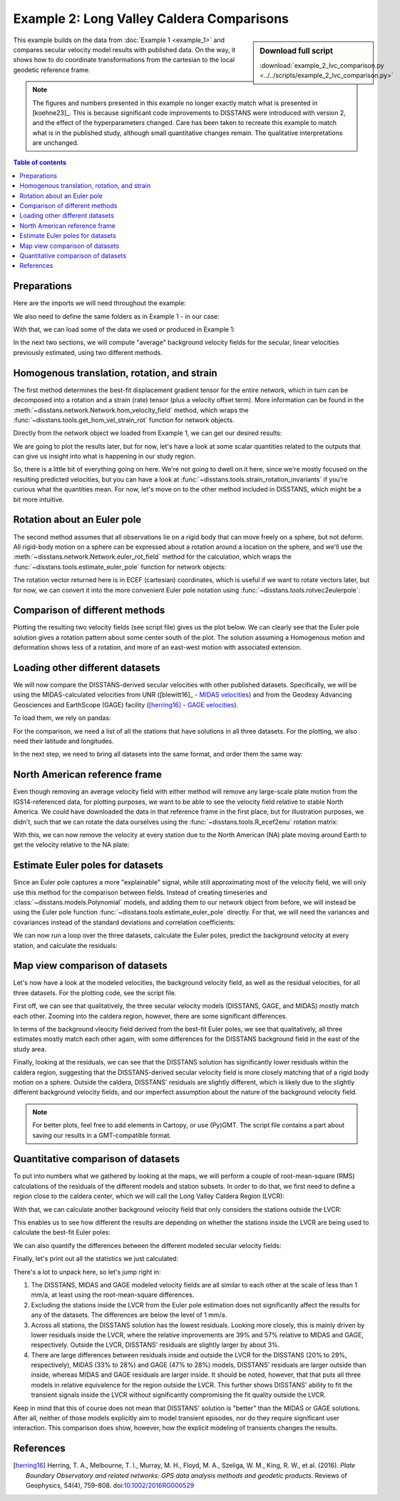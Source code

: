 Example 2: Long Valley Caldera Comparisons
==========================================

.. sidebar:: Download full script

   :download:`example_2_lvc_comparison.py <../../scripts/example_2_lvc_comparison.py>`

This example builds on the data from :doc:`Example 1 <example_1>` and compares secular
velocity model results with published data. On the way, it shows how to do coordinate
transformations from the cartesian to the local geodetic reference frame.

.. note::
    The figures and numbers presented in this example no longer exactly match what is
    presented in [koehne23]_. This is because significant code improvements to DISSTANS
    were introduced with version 2, and the effect of the hyperparameters changed.
    Care has been taken to recreate this example to match what is in the published study,
    although small quantitative changes remain. The qualitative interpretations are
    unchanged.

.. contents:: Table of contents
    :local:

Preparations
------------

Here are the imports we will need throughout the example:

.. doctest::

   >>> import os
   >>> import pickle
   >>> import gzip
   >>> import numpy as np
   >>> import pandas as pd
   >>> import matplotlib.pyplot as plt
   >>> import cartopy.crs as ccrs
   >>> from pathlib import Path
   >>> from urllib import request
   >>> from disstans.tools import (R_ecef2enu, strain_rotation_invariants,
   ...                             estimate_euler_pole, rotvec2eulerpole)

We also need to define the same folders as in Example 1 - in our case:

.. doctest::

    >>> main_dir = Path("proj_dir").resolve()
    >>> data_dir = main_dir / "data/gnss"
    >>> gnss_dir = data_dir / "longvalley"
    >>> out_dir_ex1 = main_dir / "out/example_1"

With that, we can load some of the data we used or produced in Example 1:

.. doctest::

    >>> with gzip.open(f"{out_dir_ex1}/example_1_net.pkl.gz", "rb") as f:
    ...     net = pickle.load(f)
    >>> stations_df = pd.read_pickle(f"{gnss_dir}/downloaded.pkl.gz")
    >>> all_poly_df = pd.read_csv(f"{out_dir_ex1}/example_1_secular_velocities.csv", index_col=0)
    >>> poly_stat_names = all_poly_df.index.tolist()

In the next two sections, we will compute "average" background velocity fields
for the secular, linear velocities previously estimated, using two different methods.

Homogenous translation, rotation, and strain
--------------------------------------------

The first method determines the best-fit displacement gradient tensor for the
entire network, which in turn can be decomposed into a rotation and a strain (rate) tensor
(plus a velocity offset term). More information can be found in the
:meth:`~disstans.network.Network.hom_velocity_field` method, which wraps the
:func:`~disstans.tools.get_hom_vel_strain_rot` function for network objects.

Directly from the network object we loaded from Example 1, we can get our desired
results:

.. doctest::

    >>> v_pred_hom, v_O, epsilon, omega = \
    ...     net.hom_velocity_field(ts_description="final", mdl_description="Linear")

We are going to plot the results later, but for now, let's have a look at some scalar
quantities related to the outputs that can give us insight into what is happening
in our study region. 

.. doctest::
    :hide:
    :options: +NORMALIZE_WHITESPACE

    >>> dilatation, strain, shear, rotation = strain_rotation_invariants(epsilon, omega)
    >>> print("Homogenous transation, rotation, and strain field results:\n"
    ...       f"Dilatation rate: {dilatation:.2e} 1/a\n"
    ...       f"Strain rate:     {strain:.2e} 1/a\n"
    ...       f"Shearing rate:   {shear:.2e} 1/a\n"
    ...       f"Rotation rate:   {rotation:.2e} rad/a")
    Homogenous transation, rotation, and strain field results:
    Dilatation rate: 2.83e-04 1/a
    Strain rate:     2.06e-04 1/a
    Shearing rate:   8.93e-05 1/a
    Rotation rate:   2.29e-05 rad/a

So, there is a little bit of everything going on here. We're not going to dwell on
it here, since we're mostly focused on the resulting predicted velocities, but you
can have a look at :func:`~disstans.tools.strain_rotation_invariants` if you're
curious what the quantities mean. For now, let's move on to the other method
included in DISSTANS, which might be a bit more intuitive.

Rotation about an Euler pole
----------------------------

The second method assumes that all observations lie on a rigid body that can move
freely on a sphere, but not deform. All rigid-body motion on a sphere can be
expressed about a rotation around a location on the sphere, and we'll use the
:meth:`~disstans.network.Network.euler_rot_field` method for the calculation,
which wraps the :func:`~disstans.tools.estimate_euler_pole` function for network
objects:

.. doctest::

    >>> v_pred_euler, rotation_vector, rotation_covariance = \
    ...     net.euler_rot_field(ts_description="final", mdl_description="Linear")

The rotation vector returned here is in ECEF (cartesian) coordinates, which is useful
if we want to rotate vectors later, but for now, we can convert it into the more
convenient Euler pole notation using :func:`~disstans.tools.rotvec2eulerpole`:

.. doctest::

    >>> euler_pole, euler_pole_covariance = \
    ...     rotvec2eulerpole(rotation_vector, rotation_covariance)
    >>> # convert to degrees for printing
    >>> euler_pole = np.rad2deg(euler_pole)
    >>> euler_pole_sd = np.rad2deg(np.sqrt(np.diag(euler_pole_covariance)))
    >>> print("Euler pole results (with one s.d.):\n"
    ...       f"Longitude: {euler_pole[0]:.3f} +/- {euler_pole_sd[0]:.3f} °\n"
    ...       f"Latitude:  {euler_pole[1]:.3f} +/- {euler_pole_sd[1]:.3f} °\n"
    ...       f"Rate:      {euler_pole[2]:.2g} +/- {euler_pole_sd[2]:.2g} °/a")
    Euler pole results (with one s.d.):
    Longitude: 56.979 +/- 0.040 °
    Latitude:  -52.711 +/- 0.444 °
    Rate:      0.00071 +/- 5.3e-06 °/a

Comparison of different methods
-------------------------------

Plotting the resulting two velocity fields (see script file) gives us the plot
below. We can clearly see that the Euler pole solution gives a rotation pattern
about some center south of the plot. The solution assuming a Homogenous
motion and deformation shows less of a rotation, and more of an east-west motion
with associated extension.

.. image:: ../img/example_2_single.png

Loading other different datasets
--------------------------------

We will now compare the DISSTANS-derived secular velocities with other published
datasets. Specifically, we will be using the MIDAS-calculated velocities from UNR
([blewitt16]_ - `MIDAS velocities <http://geodesy.unr.edu/velocities/midas.IGS14.txt>`_)
and from the Geodesy Advancing Geosciences and EarthScope (GAGE) facility ([herring16]_ -
`GAGE velocities <https://data.unavco.org/archive/gnss/products/velocity/pbo.final_igs14.vel>`_).

To load them, we rely on pandas:

.. doctest::

    >>> # MIDAS
    >>> fname_midas = Path(f"{data_dir}/midas.IGS14.txt")
    >>> v_mdl_midas = pd.read_csv(fname_midas,
    ...                           header=0, sep=r"\s+",
    ...                           names=["sta", "label", "t(1)", "t(m)", "delt", "m", "mgood",
    ...                                  "n", "ve50", "vn50", "vu50", "sve", "svn", "svu",
    ...                                  "xe50", "xn50", "xu50", "fe", "fn", "fu",
    ...                                  "sde", "sdn", "sdu", "nstep", "lat", "lon", "alt"])
    >>> v_mdl_midas.set_index("sta", inplace=True, verify_integrity=True)
    >>> v_mdl_midas.sort_index(inplace=True)
    >>> # GAGE
    >>> fname_gage = Path(f"{data_dir}/pbo.final_igs14.vel")
    >>> v_mdl_gage = pd.read_fwf(fname_gage, header=35,
    ...                          widths=[5, 17, 15, 11, 16, 15, 15, 16, 16, 11, 11, 9, 9, 8,
    ...                                  8, 8, 7, 7, 7, 11, 9, 9, 8, 8, 8, 7, 7, 7, 15, 15],
    ...                          names=["Dot#", "Name", "Ref_epoch", "Ref_jday",
    ...                                 "Ref_X", "Ref_Y", "Ref_Z",
    ...                                 "Ref_Nlat", "Ref_Elong", "Ref_Up",
    ...                                 "dX/dt", "dY/dt", "dZ/dt", "SXd", "SYd", "SZd",
    ...                                 "Rxy", "Rxz", "Ryz", "dN/dt", "dE/dt", "dU/dt",
    ...                                 "SNd", "SEd", "SUd", "Rne", "Rnu", "Reu",
    ...                                 "first_epoch", "last_epoch"])
    >>> # manually checked that the last occurrence of repeated station velocities
    >>> # is the median of the reported velocities
    >>> v_mdl_gage.drop_duplicates(subset=["Dot#"], inplace=True, keep="last")
    >>> v_mdl_gage.set_index("Dot#", inplace=True, verify_integrity=True)
    >>> v_mdl_gage.sort_index(inplace=True)

For the comparison, we need a list of all the stations that have solutions in all
three datasets. For the plotting, we also need their latitude and longitudes.

.. doctest::

    >>> # station list
    >>> common_stations = sorted(list(set(poly_stat_names)
    ...                               & set(v_mdl_midas.index.tolist())
    ...                               & set(v_mdl_gage.index.tolist())))
    >>> # locations
    >>> station_lolaal = net.station_locations.loc[
    ...     common_stations, ["Longitude [°]", "Latitude [°]", "Altitude [m]"]].to_numpy()
    >>> lons, lats, alts = station_lolaal[:, 0], station_lolaal[:, 1], station_lolaal[:, 2]

In the next step, we need to bring all datasets into the same format, and order them the
same way:

.. doctest::

    >>> # reduce DataFrame to what we need for the velocities comparison
    >>> v_mdl = {}
    >>> v_mdl["DISSTANS"] = all_poly_df.loc[
    ...     common_stations, ["vel_e", "vel_n", "sig_vel_e", "sig_vel_n"]].copy() / 1000
    >>> v_mdl["DISSTANS"]["corr_vel_en"] = all_poly_df.loc[common_stations, ["corr_vel_en"]].copy()
    >>> # also convert the MIDAS and GAGE velocity dataframes into the same format
    >>> v_mdl["MIDAS"] = pd.DataFrame({"vel_e": v_mdl_midas.loc[common_stations, "ve50"],
    ...                                "vel_n": v_mdl_midas.loc[common_stations, "vn50"],
    ...                                "sig_vel_e": v_mdl_midas.loc[common_stations, "sve"],
    ...                                "sig_vel_n": v_mdl_midas.loc[common_stations, "svn"],
    ...                                "corr_vel_en": np.zeros(len(common_stations))},
    ...                               index=common_stations)
    >>> v_mdl["GAGE"] = pd.DataFrame({"vel_e": v_mdl_gage.loc[common_stations, "dE/dt"],
    ...                               "vel_n": v_mdl_gage.loc[common_stations, "dN/dt"],
    ...                               "sig_vel_e": v_mdl_gage.loc[common_stations, "SEd"],
    ...                               "sig_vel_n": v_mdl_gage.loc[common_stations, "SNd"],
    ...                               "corr_vel_en": v_mdl_gage.loc[common_stations, "Rne"]},
    ...                              index=common_stations)

North American reference frame
------------------------------

Even though removing an average velocity field with either method will remove any large-scale
plate motion from the IGS14-referenced data, for plotting purposes, we want to be able to see
the velocity field relative to stable North America. We could have downloaded the data in that
reference frame in the first place, but for illustration purposes, we didn't, such that we
can rotate the data ourselves using the :func:`~disstans.tools.R_ecef2enu` rotation matrix:

.. doctest::

    >>> # ITRF2014 plate motion model: https://doi.org/10.1093/gji/ggx136
    >>> rot_NA_masperyear = np.array([0.024, -0.694, -0.063])
    >>> rot_NA = rot_NA_masperyear / 1000 * np.pi / 648000  # [rad/a]
    >>> crs_lla = ccrs.Geodetic()
    >>> crs_xyz = ccrs.Geocentric()
    >>> stat_xyz = crs_xyz.transform_points(crs_lla, lons, lats, alts)
    >>> v_NA_xyz = np.cross(rot_NA, stat_xyz)  # [m/a]
    >>> v_NA_enu = pd.DataFrame(
    ...     data=np.stack([(R_ecef2enu(lo, la) @ v_NA_xyz[i, :]) for i, (lo, la)
    ...                    in enumerate(zip(lons, lats))]),
    ...     index=common_stations, columns=["vel_e", "vel_n", "vel_u"])

With this, we can now remove the velocity at every station due to the North American (NA)
plate moving around Earth to get the velocity relative to the NA plate:

.. doctest::

    >>> v_mdl_na = {case: (-v_NA_enu.iloc[:, :2]) + v_mdl[case][["vel_e", "vel_n"]].values
    ...             for case in v_mdl.keys()}

Estimate Euler poles for datasets
---------------------------------

Since an Euler pole captures a more "explainable" signal, while still approximating most
of the velocity field, we will only use this method for the comparison between fields.
Instead of creating timeseries and :class:`~disstans.models.Polynomial` models, and adding
them to our network object from before, we will instead be using the Euler pole function
:func:`~disstans.tools.estimate_euler_pole` directly. For that, we will need the variances
and covariances instead of the standard deviations and correlation coefficients:

.. doctest::

    >>> v_mdl_covs = {case: np.stack(
    ...     [v_mdl[case]["sig_vel_e"].values**2, v_mdl[case]["sig_vel_n"].values**2,
    ...      np.prod(v_mdl[case][["sig_vel_e", "sig_vel_n", "corr_vel_en"]].values, axis=1)
    ...      ], axis=1)
    ...     for case in v_mdl.keys()}

We can now run a loop over the three datasets, calculate the Euler poles, predict the
background velocity at every station, and calculate the residuals:

.. doctest::

    >>> v_pred, v_res = {}, {}
    >>> for case in ["DISSTANS", "MIDAS", "GAGE"]:
    ...     # get solution for all stations
    ...     rotation_vector = estimate_euler_pole(station_lolaal[:, :2],
    ...                                           v_mdl_na[case].values,
    ...                                           v_mdl_covs[case])[0]
    ...     # calculate the surface motion at each station
    ...     v_temp = np.cross(rotation_vector, stat_xyz)
    ...     # rotate the motion into the local ENU frame
    ...     v_pred[case] = pd.DataFrame(
    ...         data=np.stack([(R_ecef2enu(lo, la) @ v_temp[i, :]) for i, (lo, la)
    ...                        in enumerate(zip(lons, lats))])[:, :2],
    ...         index=common_stations, columns=["vel_e", "vel_n"])
    ...     # get residual
    ...     v_res[case] = v_mdl_na[case] - v_pred[case].values

Map view comparison of datasets
-------------------------------

Let's now have a look at the modeled velocities, the background velocity field, as
well as the residual velocities, for all three datasets. For the plotting code, see the
script file.

First off, we can see that qualitatively, the three secular velocity models (DISSTANS,
GAGE, and MIDAS) mostly match each other. Zooming into the caldera region, however, there
are some significant differences.

.. image:: ../img/example_2_modeled_igs.png

.. image:: ../img/example_2_modeled_na.png

In terms of the background vleocity field derived from the best-fit Euler poles, we see
that qualitatively, all three estimates mostly match each other again, with some differences
for the DISSTANS background field in the east of the study area.

.. image:: ../img/example_2_predicted.png

Finally, looking at the residuals, we can see that the DISSTANS solution has significantly
lower residuals within the caldera region, suggesting that the DISSTANS-derived secular
velocity field is more closely matching that of a rigid body motion on a sphere.
Outside the caldera, DISSTANS' residuals are slightly different, which is likely due to the
slightly different background velocity fields, and our imperfect assumption about the nature
of the background velocity field.

.. image:: ../img/example_2_residuals.png

.. note::

    For better plots, feel free to add elements in Cartopy, or use (Py)GMT.
    The script file contains a part about saving our results in a GMT-compatible
    format.

Quantitative comparison of datasets
-----------------------------------

To put into numbers what we gathered by looking at the maps, we will perform a couple of
root-mean-square (RMS) calculations of the residuals of the different models and station
subsets. In order to do that, we first need to define a region close to the caldera center,
which we will call the Long Valley Caldera Region (LVCR):

.. doctest::

    >>> inner_bbox = [-119-12/60, -118-33/60, 37+30/60, 37+50/60]
    >>> inner_shell = ((lons > 360 + inner_bbox[0]) &
    ...                (lons < 360 + inner_bbox[1]) &
    ...                (lats > inner_bbox[2]) &
    ...                (lats < inner_bbox[3]))
    >>> outer_shell = ~inner_shell
    >>> inner_stations = np.array(common_stations)[inner_shell].tolist()
    >>> outer_stations = np.array(common_stations)[outer_shell].tolist()

With that, we can calculate another background velocity field that only considers the
stations outside the LVCR:

.. doctest::

    >>> v_pred_os, v_res_os = {}, {}
    >>> for case in ["DISSTANS", "MIDAS", "GAGE"]:
    ...     rotation_vector = estimate_euler_pole(station_lolaal[outer_shell, :2],
    ...                                           v_mdl_na[case].values[outer_shell, :],
    ...                                           v_mdl_covs[case][outer_shell, :])[0]
    ...     v_temp = np.cross(rotation_vector, stat_xyz)
    ...     v_pred_os[case] = pd.DataFrame(
    ...         data=np.stack([(R_ecef2enu(lo, la) @ v_temp[i, :]) for i, (lo, la)
    ...                        in enumerate(zip(lons, lats))])[:, :2],
    ...         index=common_stations, columns=["vel_e", "vel_n"])
    ...     v_res_os[case] = v_mdl_na[case] - v_pred_os[case].values

This enables us to see how different the results are depending on whether the stations
inside the LVCR are being used to calculate the best-fit Euler poles:

.. doctest::

    >>> rmses_res = pd.DataFrame(np.zeros((3, 3)),
    ...                          columns=list(v_res.keys()), index=["all", "outer", "inner"])
    >>> rmses_res_os, rmses_resdiff = rmses_res.copy(), rmses_res.copy()
    >>> for sub_name, sub_ix in zip(["all", "outer", "inner"],
    ...                             [[True] * outer_shell.size, outer_shell, ~outer_shell]):
    ...     rmses_res.loc[sub_name, :] = \
    ...         [(np.linalg.norm(v_res[case].values[sub_ix, :], axis=1)**2).mean()**0.5
    ...          for case in v_res.keys()]
    ...     rmses_res_os.loc[sub_name, :] = \
    ...         [(np.linalg.norm(v_res_os[case].values[sub_ix, :], axis=1)**2).mean()**0.5
    ...          for case in v_res_os.keys()]
    ...     # compare the residuals between the common and outer stations cases
    ...     # this is the same as comparing the predictions, as the plate velocity cancels out
    ...     rmses_resdiff.loc[sub_name, :] = \
    ...         [(np.linalg.norm(v_res[case].values[sub_ix, :]
    ...                          - v_res_os[case].values[sub_ix, :], axis=1
    ...                          )**2).mean(axis=0)**0.5 for case in v_res_os.keys()]

We can also quantify the differences between the different modeled secular velocity
fields:

.. doctest::

    >>> rmses_predmdls = pd.DataFrame(
    ...     {"D2M": [(np.linalg.norm(vp["DISSTANS"].values - vp["MIDAS"].values,
    ...              axis=1)**2).mean()**0.5 for vp in [v_pred, v_pred_os]],
    ...      "D2G": [(np.linalg.norm(vp["DISSTANS"].values - vp["GAGE"].values,
    ...              axis=1)**2).mean()**0.5 for vp in [v_pred, v_pred_os]],
    ...      "M2G": [(np.linalg.norm(vp["MIDAS"].values - vp["GAGE"].values,
    ...              axis=1)**2).mean()**0.5 for vp in [v_pred, v_pred_os]]},
    ...     index=["common", "outer"])

Finally, let's print out all the statistics we just calculated:

.. doctest::

    >>> print("\nDifference between model predictions\n",
    ...       rmses_predmdls,
    ...       "\n\nResiduals common_stations\n",
    ...       rmses_res,
    ...       "\n\nResiduals outer_stations\n",
    ...       rmses_res_os,
    ...       "\n\nDifference of residuals between station subsets\n",
    ...       rmses_resdiff,
    ...       "\n\nRelative improvement from other models to DISSTANS\n",
    ...       (rmses_res.iloc[:, 1:] - rmses_res.iloc[:, 0].values.reshape(-1, 1)
    ...        ) / rmses_res.iloc[:, 1:].values, "\n", sep="")
    <BLANKLINE>
    Difference between model predictions
                 D2M       D2G       M2G
    common  0.000310  0.000864  0.000678
    outer   0.000362  0.000388  0.000693
    <BLANKLINE>
    Residuals common_stations
           DISSTANS     MIDAS      GAGE
    all    0.002487  0.003065  0.003883
    outer  0.002883  0.002788  0.002789
    inner  0.002015  0.003318  0.004730
    <BLANKLINE>
    Residuals outer_stations
           DISSTANS     MIDAS      GAGE
    all    0.002598  0.003084  0.003989
    outer  0.002901  0.002755  0.002888
    inner  0.002254  0.003381  0.004846
    <BLANKLINE>
    Difference of residuals between station subsets
           DISSTANS     MIDAS      GAGE
    all    0.000990  0.000471  0.000505
    outer  0.001000  0.000472  0.000505
    inner  0.000979  0.000471  0.000505
    <BLANKLINE>
    Relative improvement from other models to DISSTANS
              MIDAS      GAGE
    all    0.188404  0.359450
    outer -0.034228 -0.033855
    inner  0.392870  0.574107
    <BLANKLINE>

There's a lot to unpack here, so let's jump right in:

1. The DISSTANS, MIDAS and GAGE modeled velocity fields are all similar to each other at
   the scale of less than 1 mm/a, at least using the root-mean-square differences.
2. Excluding the stations inside the LVCR from the Euler pole estimation does not
   significantly affect the results for any of the datasets. The differences are below
   the level of 1 mm/a.
3. Across all stations, the DISSTANS solution has the lowest residuals. Looking more closely,
   this is mainly driven by lower residuals inside the LVCR, where the relative
   improvements are 39% and 57% relative to MIDAS and GAGE, respectively. Outside the LVCR,
   DISSTANS' residuals are slightly larger by about 3%.
4. There are large differences between residuals inside and outside the LVCR for
   the DISSTANS (20% to 29%, respectively), MIDAS (33% to 28%) and GAGE (47% to 28%) models,
   DISSTANS' residuals are larger outside than inside, whereas MIDAS and GAGE residuals are
   larger inside. It should be noted, however, that that puts all three models in relative
   equivalence for the region outside the LVCR. This further shows DISSTANS' ability to fit
   the transient signals inside the LVCR without significantly compromising the fit quality
   outside the LVCR.

Keep in mind that this of course does not mean that DISSTANS' solution is "better" than
the MIDAS or GAGE solutions. After all, neither of those models explicitly aim to model
transient episodes, nor do they require significant user interaction. This comparison
does show, however, how the explicit modeling of transients changes the results.

References
----------

.. [herring16] Herring, T. A., Melbourne, T. I., Murray, M. H., Floyd, M. A.,
   Szeliga, W. M., King, R. W., et al. (2016). *Plate Boundary Observatory and related
   networks: GPS data analysis methods and geodetic products*.
   Reviews of Geophysics, 54(4), 759–808. 
   doi:`10.1002/2016RG000529 <https://doi.org/10.1002/2016RG000529>`_

